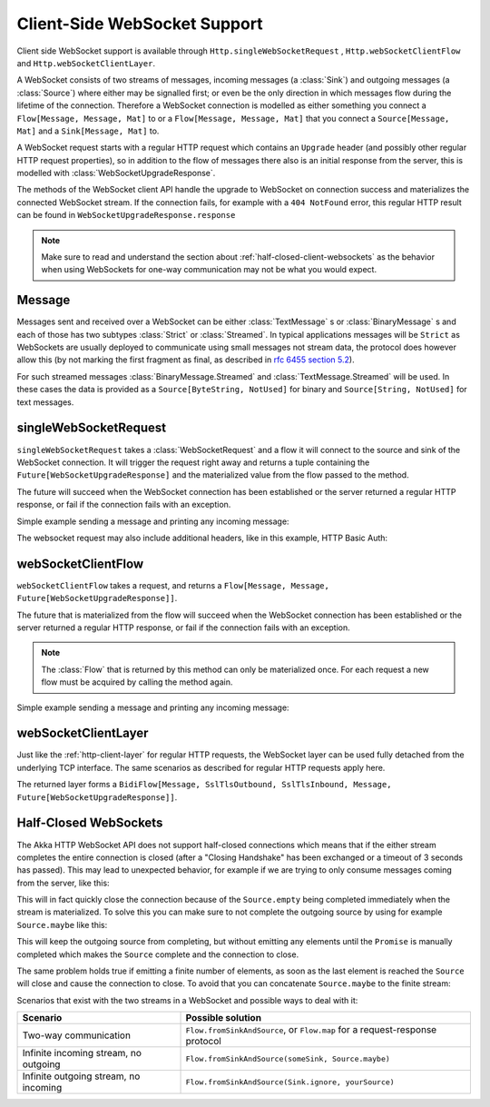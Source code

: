 .. _client-side-websocket-support:

Client-Side WebSocket Support
=============================

Client side WebSocket support is available through ``Http.singleWebSocketRequest`` ,
``Http.webSocketClientFlow`` and ``Http.webSocketClientLayer``.

A WebSocket consists of two streams of messages, incoming messages (a :class:`Sink`) and outgoing messages
(a :class:`Source`) where either may be signalled first; or even be the only direction in which messages flow during
the lifetime of the connection. Therefore a WebSocket connection is modelled as either something you connect a
``Flow[Message, Message, Mat]`` to or a ``Flow[Message, Message, Mat]`` that you connect a ``Source[Message, Mat]`` and
a ``Sink[Message, Mat]`` to.

A WebSocket request starts with a regular HTTP request which contains an ``Upgrade`` header (and possibly
other regular HTTP request properties), so in addition to the flow of messages there also is an initial response
from the server, this is modelled with :class:`WebSocketUpgradeResponse`.

The methods of the WebSocket client API handle the upgrade to WebSocket on connection success and materializes
the connected WebSocket stream. If the connection fails, for example with a ``404 NotFound`` error, this regular
HTTP result can be found in ``WebSocketUpgradeResponse.response``

.. note::
   Make sure to read and understand the section about :ref:`half-closed-client-websockets` as the behavior
   when using WebSockets for one-way communication may not be what you would expect.

Message
-------
Messages sent and received over a WebSocket can be either :class:`TextMessage` s or :class:`BinaryMessage` s and each
of those has two subtypes :class:`Strict` or :class:`Streamed`. In typical applications messages will be ``Strict`` as
WebSockets are usually deployed to communicate using small messages not stream data, the protocol does however
allow this (by not marking the first fragment as final, as described in `rfc 6455 section 5.2`__).

__ https://tools.ietf.org/html/rfc6455#section-5.2

For such streamed messages :class:`BinaryMessage.Streamed` and :class:`TextMessage.Streamed` will be used. In these cases
the data is provided as a ``Source[ByteString, NotUsed]`` for binary and ``Source[String, NotUsed]`` for text messages.


singleWebSocketRequest
----------------------
``singleWebSocketRequest`` takes a :class:`WebSocketRequest` and a flow it will connect to the source and
sink of the WebSocket connection. It will trigger the request right away and returns a tuple containing the
``Future[WebSocketUpgradeResponse]`` and the materialized value from the flow passed to the method.

The future will succeed when the WebSocket connection has been established or the server returned a regular
HTTP response, or fail if the connection fails with an exception.

Simple example sending a message and printing any incoming message:

.. includecode:: ../../../../../test/scala/docs/http/scaladsl/WebSocketClientExampleSpec.scala
   :include: single-WebSocket-request


The websocket request may also include additional headers, like in this example, HTTP Basic Auth:

.. includecode:: ../../../../../test/scala/docs/http/scaladsl/WebSocketClientExampleSpec.scala
   :include: authorized-single-WebSocket-request


webSocketClientFlow
-------------------
``webSocketClientFlow`` takes a request, and returns a ``Flow[Message, Message, Future[WebSocketUpgradeResponse]]``.

The future that is materialized from the flow will succeed when the WebSocket connection has been established or
the server returned a regular HTTP response, or fail if the connection fails with an exception.

.. note::
  The :class:`Flow` that is returned by this method can only be materialized once. For each request a new
  flow must be acquired by calling the method again.

Simple example sending a message and printing any incoming message:


.. includecode:: ../../../../../test/scala/docs/http/scaladsl/WebSocketClientExampleSpec.scala
   :include: WebSocket-client-flow


webSocketClientLayer
--------------------
Just like the :ref:`http-client-layer` for regular HTTP requests, the WebSocket layer can be used fully detached from the
underlying TCP interface. The same scenarios as described for regular HTTP requests apply here.

The returned layer forms a ``BidiFlow[Message, SslTlsOutbound, SslTlsInbound, Message, Future[WebSocketUpgradeResponse]]``.


.. _half-closed-client-websockets:

Half-Closed WebSockets
----------------------
The Akka HTTP WebSocket API does not support half-closed connections which means that if the either stream completes the
entire connection is closed (after a "Closing Handshake" has been exchanged or a timeout of 3 seconds has passed).
This may lead to unexpected behavior, for example if we are trying to only consume messages coming from the server,
like this:

.. includecode:: ../../../../../test/scala/docs/http/scaladsl/WebSocketClientExampleSpec.scala
   :include: half-closed-WebSocket-closing-example

This will in fact quickly close the connection because of the ``Source.empty`` being completed immediately when the
stream is materialized. To solve this you can make sure to not complete the outgoing source by using for example
``Source.maybe`` like this:

.. includecode:: ../../../../../test/scala/docs/http/scaladsl/WebSocketClientExampleSpec.scala
   :include: half-closed-WebSocket-working-example

This will keep the outgoing source from completing, but without emitting any elements until the ``Promise`` is manually
completed which makes the ``Source`` complete and the connection to close.

The same problem holds true if emitting a finite number of elements, as soon as the last element is reached the ``Source``
will close and cause the connection to close. To avoid that you can concatenate ``Source.maybe`` to the finite stream:

.. includecode:: ../../../../../test/scala/docs/http/scaladsl/WebSocketClientExampleSpec.scala
   :include: half-closed-WebSocket-finite-working-example

Scenarios that exist with the two streams in a WebSocket and possible ways to deal with it:

=========================================== ================================================================================
Scenario                                    Possible solution
=========================================== ================================================================================
Two-way communication                       ``Flow.fromSinkAndSource``, or ``Flow.map`` for a request-response protocol
Infinite incoming stream, no outgoing       ``Flow.fromSinkAndSource(someSink, Source.maybe)``
Infinite outgoing stream, no incoming       ``Flow.fromSinkAndSource(Sink.ignore, yourSource)``
=========================================== ================================================================================